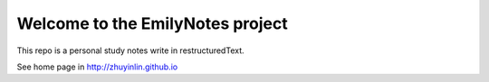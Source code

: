 Welcome to the EmilyNotes project
===================================

This repo is a personal study notes write in restructuredText.

See home page in http://zhuyinlin.github.io


